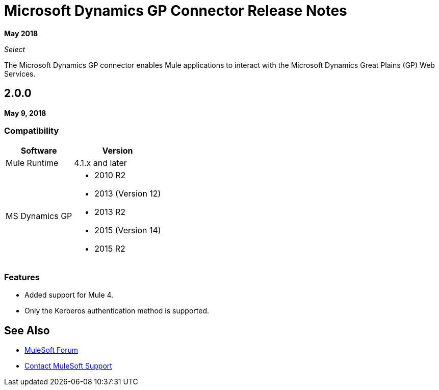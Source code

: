 = Microsoft Dynamics GP Connector Release Notes

*May 2018*

_Select_

The Microsoft Dynamics GP connector enables Mule applications to interact with the Microsoft Dynamics Great Plains (GP) Web Services.

== 2.0.0

*May 9, 2018*

=== Compatibility

[%header%autowidth.spread]
|===
|Software |Version
|Mule Runtime |4.1.x and later
|MS Dynamics GP 
a| * 2010 R2
* 2013 (Version 12)
* 2013 R2
* 2015 (Version 14)
* 2015 R2
|===

=== Features

* Added support for Mule 4.
* Only the Kerberos authentication method is supported.

== See Also

* https://forums.mulesoft.com[MuleSoft Forum]
* https://support.mulesoft.com[Contact MuleSoft Support]
